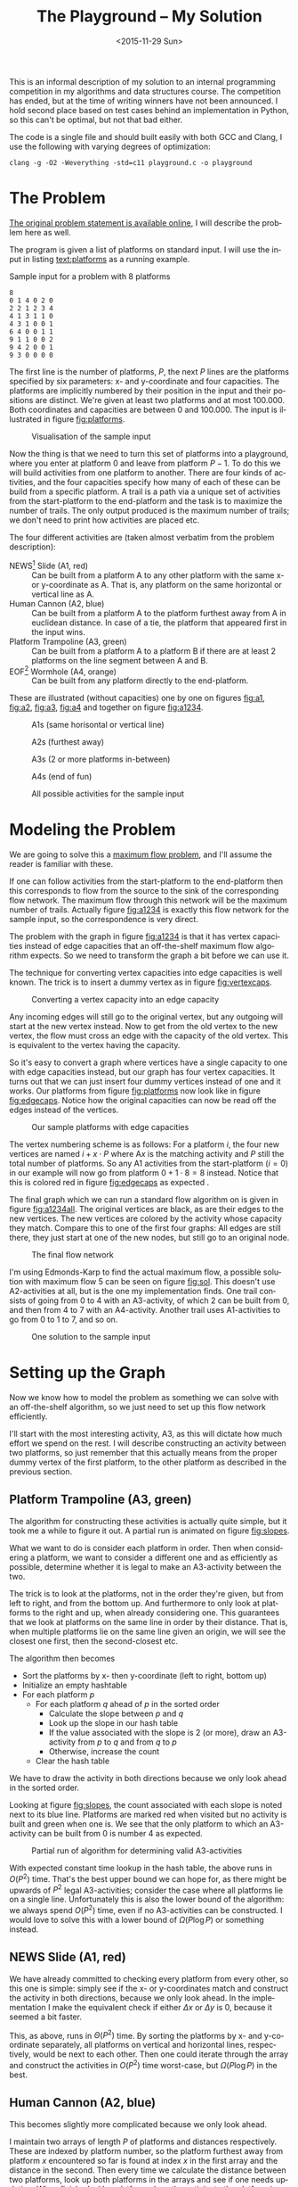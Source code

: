 #+OPTIONS: ':nil *:t -:t ::t <:t H:3 \n:nil ^:t arch:headline author:nil c:nil
#+OPTIONS: creator:nil d:(not "LOGBOOK") date:nil e:t email:nil f:t inline:t
#+OPTIONS: num:t p:nil pri:nil prop:nil stat:t tags:t tasks:t tex:t timestamp:nil html-postamble:nil
#+OPTIONS: title:t toc:t todo:t |:t
#+TITLE: The Playground -- My Solution
#+DATE: <2015-11-29 Sun>
#+AUTHOR: Andreas H. From
#+LANGUAGE: en
#+SELECT_TAGS: export
#+EXCLUDE_TAGS: noexport
#+CREATOR: Emacs 24.5.1 (Org mode 8.3.2)

#+BEGIN_SRC emacs-lisp :exports results :results value silent
(setq org-confirm-babel-evaluate nil)
(setq org-src-preserve-indentation t)
#+END_SRC

This is an informal description of my solution to an internal programming competition in my algorithms and data structures course.
The competition has ended, but at the time of writing winners have not been announced.
I hold second place based on test cases behind an implementation in Python, so this can't be optimal, but not that bad either.

The code is a single file and should built easily with both GCC and Clang, I use the following with varying degrees of optimization:

#+BEGIN_EXAMPLE
clang -g -O2 -Weverything -std=c11 playground.c -o playground
#+END_EXAMPLE

* The Problem
[[http://www2.compute.dtu.dk/courses/02110/ThePlayground.pdf][The original  problem statement is available online]], I will describe the problem here as well.

The program is given a list of platforms on standard input.
I will use the input in listing [[text:platforms]] as a running example.

#+NAME: text:platforms
#+CAPTION: Sample input for a problem with 8 platforms
#+BEGIN_SRC text
8
0 1 4 0 2 0
2 2 1 2 3 4
4 1 3 1 1 0
4 3 1 0 0 1
6 4 0 0 1 1
9 1 1 0 0 2
9 4 2 0 0 1
9 3 0 0 0 0
#+END_SRC

The first line is the number of platforms, $P$, the next $P$ lines are the platforms specified by six parameters: x- and y-coordinate and four capacities.
The platforms are implicitly numbered by their position in the input and their positions are distinct.
We're given at least two platforms and at most 100.000.
Both coordinates and capacities are between 0 and 100.000.
The input is illustrated in figure [[fig:platforms]].

#+NAME: fig:platforms
#+CAPTION: Visualisation of the sample input
[[./figures/platforms.gif]]

Now the thing is that we need to turn this set of platforms into a playground, where you enter at platform 0 and leave from platform $P-1$.
To do this we will build activities from one platform to another.
There are four kinds of activities, and the four capacities specify how many of each of these can be build from a specific platform.
A trail is a path via a unique set of activities from the start-platform to the end-platform and the task is to maximize the number of trails.
The only output produced is the maximum number of trails; we don't need to print how activities are placed etc.

The four different activities are (taken almost verbatim from the problem description):

- NEWS[fn::North, East, West, South] Slide (A1, red) :: Can be built from a platform A to any other platform with the same x- or y-coordinate as A. That is, any platform on the same horizontal or vertical line as A.
- Human Cannon (A2, blue) :: Can be built from a platform A to the platform furthest away from A in euclidean distance. In case of a tie, the platform that appeared first in the input wins.
- Platform Trampoline (A3, green) :: Can be built from a platform A to a platform B if there are at least 2 platforms on the line segment between A and B.
- EOF[fn::End-Of-Fun] Wormhole (A4, orange) :: Can be built from any platform directly to the end-platform.

These are illustrated (without capacities) one by one on figures [[fig:a1]], [[fig:a2]], [[fig:a3]], [[fig:a4]] and together on figure [[fig:a1234]].

#+NAME: fig:a1
#+CAPTION: A1s (same horisontal or vertical line)
[[./figures/a1.gif]]

#+NAME: fig:a2
#+CAPTION: A2s (furthest away)
[[./figures/a2.gif]]

#+NAME: fig:a3
#+CAPTION: A3s (2 or more platforms in-between)
[[./figures/a3.gif]]

#+NAME: fig:a4
#+CAPTION: A4s (end of fun)
[[./figures/a4.gif]]

#+NAME: fig:a1234
#+CAPTION: All possible activities for the sample input
[[./figures/a1234.gif]]

* Modeling the Problem
We are going to solve this a [[https://en.wikipedia.org/wiki/Maximum_flow_problem][maximum flow problem]], and I'll assume the reader is familiar with these.

If one can follow activities from the start-platform to the end-platform then this corresponds to flow from the source to the sink of the corresponding flow network.
The maximum flow through this network will be the maximum number of trails.
Actually figure [[fig:a1234]] is exactly this flow network for the sample input, so the correspondence is very direct.

The problem with the graph in figure [[fig:a1234]] is that it has vertex capacities instead of edge capacities that an off-the-shelf maximum flow algorithm expects.
So we need to transform the graph a bit before we can use it.

The technique for converting vertex capacities into edge capacities is well known.
The trick is to insert a dummy vertex as in figure [[fig:vertexcaps]].

#+NAME: fig:vertexcaps
#+CAPTION: Converting a vertex capacity into an edge capacity
[[./figures/vertexcapacity.gif]]

Any incoming edges will still go to the original vertex, but any outgoing will start at the new vertex instead.
Now to get from the old vertex to the new vertex, the flow must cross an edge with the capacity of the old vertex.
This is equivalent to the vertex having the capacity.

So it's easy to convert a graph where vertices have a single capacity to one with edge capacities instead, but our graph has four vertex capacities.
It turns out that we can just insert four dummy vertices instead of one and it works.
Our platforms from figure [[fig:platforms]] now look like in figure [[fig:edgecaps]].
Notice how the original capacities can now be read off the edges instead of the vertices.

#+NAME: fig:edgecaps
#+CAPTION: Our sample platforms with edge capacities
[[./figures/edgecaps.gif]]

The vertex numbering scheme is as follows:
For a platform $i$, the four new vertices are named $i+x\cdot P$ where A$x$ is the matching activity and $P$ still the total number of platforms.
So any A1 activities from the start-platform ($i=0$) in our example will now go from platform $0+1\cdot 8=8$ instead.
Notice that this is colored red in figure [[fig:edgecaps]] as expected .

The final graph which we can run a standard flow algorithm on is given in figure [[fig:a1234all]].
The original vertices are black, as are their edges to the new vertices.
The new vertices are colored by the activity whose capacity they match.
Compare this to one of the first four graphs: All edges are still there, they just start at one of the new nodes, but still go to an original node.

#+NAME: fig:a1234all
#+CAPTION: The final flow network
[[./figures/a1234all.gif]]

I'm using Edmonds-Karp to find the actual maximum flow, a possible solution with maximum flow 5 can be seen on figure [[fig:sol]].
This doesn't use A2-activities at all, but is the one my implementation finds.
One trail consists of going from 0 to 4 with an A3-activity, of which 2 can be built from 0, and then from 4 to 7 with an A4-activity.
Another trail uses A1-activities to go from 0 to 1 to 7, and so on.

#+NAME: fig:sol
#+CAPTION: One solution to the sample input
[[./figures/sol.gif]]

*  Setting up the Graph
Now we know how to model the problem as something we can solve with an off-the-shelf algorithm, so we just need to set up this flow network efficiently.

I'll start with the most interesting activity, A3, as this will dictate how much effort we spend on the rest.
I will describe constructing an activity between two platforms, so just remember that this actually means from the proper dummy vertex of the first platform, to the other platform as described in the previous section.

** Platform Trampoline (A3, green)
The algorithm for constructing these activities is actually quite simple, but it took me a while to figure it out.
A partial run is animated on figure [[fig:slopes]].

What we want to do is consider each platform in order.
Then when considering a platform, we want to consider a different one and as efficiently as possible, determine whether it is legal to make an A3-activity between the two.

The trick is to look at the platforms, not in the order they're given, but from left to right, and from the bottom up.
And furthermore to only look at platforms to the right and up, when already considering one.
This guarantees that we look at platforms on the same line in order by their distance.
That is, when multiple platforms lie on the same line given an origin, we will see the closest one first, then the second-closest etc.

The algorithm then becomes

- Sort the platforms by x- then y-coordinate (left to right, bottom up)
- Initialize an empty hashtable
- For each platform $p$
  + For each platform $q$ ahead of $p$ in the sorted order
    - Calculate the slope between $p$ and $q$
    - Look up the slope in our hash table
    - If the value associated with the slope is 2 (or more), draw an A3-activity from $p$ to $q$ and from $q$ to $p$
    - Otherwise, increase the count
  + Clear the hash table

We have to draw the activity in both directions because we only look ahead in the sorted order.

Looking at figure [[fig:slopes]], the count associated with each slope is noted next to its blue line.
Platforms are marked red when visited but no activity is built and green when one is.
We see that the only platform to which an A3-activity can be built from 0 is number 4 as expected.

#+NAME: fig:slopes
#+CAPTION: Partial run of algorithm for determining valid A3-activities
[[./figures/slopes/slopes.gif]]


With expected constant time lookup in the hash table, the above runs in $O(P^2)$ time.
That's the best upper bound we can hope for, as there might be upwards of $P^2$ legal A3-activities; consider the case where all platforms lie on a single line.
Unfortunately this is also the lower bound of the algorithm: we always spend $O(P^2)$ time, even if no A3-activities can be constructed.
I would love to solve this with a lower bound of $\Omega(P\log P)$ or something instead.

** NEWS Slide (A1, red)
We have already committed to checking every platform from every other, so this one is simple: simply see if the x- or y-coordinates match and construct the activity in both directions, because we only look ahead.
In the implementation I make the equivalent check if either $\Delta x$ or $\Delta y$ is 0, because it seemed a bit faster.

This, as above, runs in $\Theta(P^2)$ time.
By sorting the platforms by x- and y-coordinate separately, all platforms on vertical and horizontal lines, respectively, would be next to each other.
Then one could iterate through the array and construct the activities in $O(P^2)$ time worst-case, but $\Omega(P\log P)$ in the best.

** Human Cannon (A2, blue)
This becomes slightly more complicated because we only look ahead.

I maintain two arrays of length $P$ of platforms and distances respectively.
These are indexed by platform number, so the platform furthest away from platform $x$ encountered so far is found at index $x$ in the first array and the distance in the second.
Then every time we calculate the distance between two platforms, look up both platforms in the arrays and see if one needs updating.
When finished with a platform, draw the activity to the platform in the array.

The arrays are needed to solve the following problem:
Consider platform 5 in figure [[fig:a2]].
From 5 we will only look at platforms 7 and 6 because we look ahead, so at platform 0 we need to have remembered that 0 is furthest away so far.

Because $\sqrt{x}\gt \sqrt{y}$ implies $x\gt y$, I save the square root and compare manhattan distances instead of euclidean.

Again I have chosen the straight-forward $\Theta(P^2)$ solution, because the A3-activities dominate regardless, but this is actually solvable in $O(P\log P)$ time.
See [[http://www.researchgate.net/publication/220115912_An_O%28n_log_n%29_algorithm_for_the_all-farthest-segments_problem_for_a_planar_set_of_points][An O(n log n) algorithm for the all-farthest-segments problem for a planar set of points]].

If I could construct the A3-activities faster, these optimizations would be worth doing.

** EOF Wormhole (A4, orange)
Here we just construct an A4-activity from each platform to the last one.

This of course takes linear time in the number of platforms.

* Annotated Code
After setting up the graph as described above, it really is just a matter of running Edmonds-Karp or another maximum flow algorithm.
I won't go into details with that, instead I have annotated the source code below, so the above discussion becomes a bit more concrete.

I've chosen to include the entirety of the code, just under 500 lines, so feel free to skip a section or two.
The code is almost exactly equal to the one I submitted to the competition, only small non-functional edits have been made.

The indentation should be correct even though the code has been split up by my commentary, so I hope it's readable.

** Includes
CodeJudge is the online system used, among other things, to test the submissions.
First I disable assertions when running on CodeJudge for performance.
Also, it's a Linux box so the ~time~ header has a different path than on my Mac.
This checking should really be more robust (ie. using ~__APPLE__~) but it doesn't really matter.

#+BEGIN_SRC c
#ifdef CODEJUDGE
#define NDEBUG
#endif

#include <stdlib.h>
#include <stdbool.h>
#include <assert.h>
#include <limits.h>
#include <stdint.h>
#include <string.h>
#include <math.h>
#include <stdio.h>

#ifdef CODEJUDGE
#include <time.h>
#else
#include <sys/time.h>
#endif
#+END_SRC

The definitions are, in order: the maximum number of characters on a given line of input rounded to a nice number, when to switch from quicksort to insertion sort, and how many vertices are in the flow network per platform (see above).

#+BEGIN_SRC c
#define MAX_LINE 42
#define SORT_CUTOFF 16
#define VERTEX_FACTOR 5
#+END_SRC

** Structs
What's nice about C is that data and functionality is separated.
These five types will be used throughout the rest of the program.

One thing to note is the bit-flag for an ~Edge~ to see if it points forwards or backwards.
We can afford this, since capacity is at most 100.000 by the problem description which fits easily in 31 bits and I've found this to be the easiest way to represent the residual flow network.

Also note that I'm using adjacency tables for my graph representation instead of linked lists, to improve cache performance.
It made a surprising difference for the breadth-first search.

~x, y~ for a ~Platform~ is ~int32_t~ even though they're never negative, to save a cast later.

Some of these members could actually be marked ~const~ according to both Clang and myself, but then GCC won't compile it...

#+BEGIN_SRC c
/*
 * STRUCTS
 */

typedef struct Edge {
  uint32_t from;
  uint32_t to;
  uint32_t flow;
  uint32_t capacity : 31;
  bool forwards : 1;
} Edge;

typedef struct Vertex {
  Edge * parent_edge;
  Edge * edge_list;
  size_t capacity;
  size_t size;
} Vertex;

typedef struct {
  Vertex * vertices;
  size_t const size;
} Graph;

typedef struct {
  uint32_t * const data;
  size_t head;
  size_t tail;
  size_t const capacity;
} Queue;

typedef struct {
  int32_t x, y;
  uint32_t n, a1, a2, a3, a4;
} Platform;
#+END_SRC

** Prototypes
I like to mark as many things ~const~ as possible.
That way, I opt in to mutation and get an error if I change anything accidentally.

The ~_alloc~ functions ended up taking pointers to pre-allocated memory instead of allocating themselves.
This makes it easier to control the allocation and I get to share some of it between the graph setup and flow algorithm, but makes the name a bit odd.

#+BEGIN_SRC c
/*
 * PROTOTYPES
 */

Graph graph_alloc(Vertex * const vertices, size_t const V);
void graph_free(Graph * const G);
void insert_edge(Graph * const G, uint32_t const from, uint32_t const to, uint32_t const capacity, bool const forwards);

Queue queue_alloc(uint32_t * const data, size_t const capacity);
void enqueue(Queue * const Q, uint32_t const x);
uint32_t dequeue(Queue * const Q);
bool queue_is_empty(Queue const * const Q);
void queue_clear(Queue * const Q);

uint32_t min(uint32_t const a, uint32_t const b);
uint32_t max(uint32_t const a, uint32_t const b);

void insert_flow_edge(Graph * const  G, uint32_t const from, uint32_t const, uint32_t const capacity);
uint32_t edmonds_karp(Graph * const G, uint32_t const source, uint32_t const sink, uint32_t * const queue_data, uint8_t * const marked, uint32_t * const caps);

void swap_platform(Platform * const a, Platform * const b);
void quicksort(Platform * const xs, int const lo, int const hi);
int partition(Platform * const xs, int const lo, int const hi);
bool less(Platform const a, Platform const b);
void insertion_sort(Platform * const xs, size_t const len);

uint32_t next_prime(uint32_t const a);
bool update_slope_count(uint32_t * const slopes, uint8_t * const counts, uint32_t const slopes_len, uint32_t const key);
#+END_SRC

** Graph
The initial capacity for the adjacency tables is 64.
This is found experimentally to be the fastest and doesn't seem excessive in terms of memory use.

Inserting an edge is really easy with ~realloc~, insert it, check if the size is equal to the capacity and if so double the capacity and reallocate.

#+BEGIN_SRC c
/*
 * GRAPH
 */

Graph graph_alloc(Vertex * const vertices, size_t const V) {
  for (size_t i = 0; i < V; i++) {
    Edge * const edge_list = malloc(64 * sizeof *edge_list);
    vertices[i] = (Vertex) {.edge_list = edge_list, .size = 0, .capacity = 64, .parent_edge = NULL};
  }

  return (Graph) {.vertices = vertices, .size = V};
}

void graph_free(Graph * const G) {
  assert(G != NULL);
  for (size_t i = 0; i < G->size; i++)
    free(G->vertices[i].edge_list);
}

void insert_edge(Graph * const G, uint32_t const from, uint32_t const to, uint32_t capacity, bool forwards) {
  assert(G != NULL);
  Vertex * v = &G->vertices[from];

  v->edge_list[v->size++] = (Edge) {.from = from, .to = to, .flow = 0, .capacity = capacity, .forwards = forwards};

  if (v->size == v->capacity) {
    v->capacity *= 2;
    v->edge_list = realloc(v->edge_list, v->capacity * sizeof *v->edge_list);
  }
}
#+END_SRC

** Queue
This queue is taken straight from CLRS.
It's used for the breadth-first search in Edmonds-Karp where we know the upper bound, $5P$, of vertices enqueued and we know this doesn't get too large.
So we just pre-allocate a big enough chunk of memory and keep two indices into it: one for the head and one for the tail.
Enqueuing and dequeuing is just a read/write and a modulo operation and more importantly, we can clear the queue in constant time by just setting these to 0.

#+BEGIN_SRC c
/*
 * QUEUE
 */

Queue queue_alloc(uint32_t * const data, size_t const capacity) {
  return (Queue) {.capacity = capacity, .data = data, .head = 0, .tail = 0};
}

void enqueue(Queue * const Q, uint32_t const x) {
  assert(Q != NULL);
  assert(Q->head != (Q->tail+1) % Q->capacity);

  Q->data[Q->tail] = x;
  Q->tail = (Q->tail + 1) % Q->capacity;
}

uint32_t dequeue(Queue * const Q) {
  assert(Q != NULL);
  assert(!queue_is_empty(Q));

  uint32_t const x = Q->data[Q->head];
  Q->head = (Q->head+1) % Q->capacity;

  return x;
}

bool queue_is_empty(Queue const * const Q) {
  assert(Q != NULL);
  return Q->head == Q->tail;
}

void queue_clear(Queue * const Q) {
  Q->head = 0;
  Q->tail = 0;
}
#+END_SRC

** Flow
Now the Edmonds-Karp algorithm.
First two helper functions; it wouldn't be C if you didn't have to write everything yourself.

#+BEGIN_SRC c
/*
 * FLOW
 */

uint32_t min(uint32_t const a, uint32_t const b) {
  if (a < b) return a; else return b;
}

uint32_t max(uint32_t const a, uint32_t const b) {
  if (a > b) return a; else return b;
}
#+END_SRC

Then the actual algorithm where I have chosen to inline the breadth-first search.
We see how the ~forwards~ bit-flag is used to determine which way an edge goes, and thus whether we're adding flow to it or letting some of the flow take a different route.
Again, see Wikipedia for a description of the algorithm.

#+BEGIN_SRC c
uint32_t edmonds_karp(Graph * const G, uint32_t const source, uint32_t const sink, uint32_t * const queue_data, uint8_t * const marked, uint32_t * const caps) {
  assert(G != NULL);

  Edge * head;
  Queue q = queue_alloc(queue_data, G->size);

  do {
    queue_clear(&q);
    enqueue(&q, source);
    caps[source] = UINT_MAX;
    marked[source] = 1;
    G->vertices[sink].parent_edge = NULL;

    while (!queue_is_empty(&q)) {
      uint32_t v = dequeue(&q);

      for (size_t i = 0; i < G->vertices[v].size; i++) {
        uint32_t u;
        uint32_t residual;
        Edge * cur = &G->vertices[v].edge_list[i];

        if (cur->forwards) {
          u = cur->to;
          residual = cur->capacity - cur->flow;
        } else {
          u = cur->from;
          residual = cur->flow;
        }

        if (residual > 0 && !marked[u]) {
          marked[u] = 1;
          G->vertices[u].parent_edge = cur;
          caps[u] = min(caps[v], residual);

          if (u == sink)
            goto done;

          enqueue(&q, u);
        }
      }
    }

  done:
    head = G->vertices[sink].parent_edge;

    while (head != NULL) {
      size_t idx;

      if (head->forwards) {
        head->flow += caps[sink];
        idx = head->from;
      } else {
        head->flow -= caps[sink];
        idx = head->to;
      }

      head = G->vertices[idx].parent_edge;
    }

    memset(marked, 0, G->size * sizeof *marked);

  } while (G->vertices[sink].parent_edge != NULL);

  int32_t sum = 0;
  for (size_t i = 0; i < G->vertices[source].size; i++) {
    Edge cur = G->vertices[source].edge_list[i];
    sum += cur.forwards ? cur.flow : -cur.flow;
  }

  return (uint32_t) sum;
}
#+END_SRC

Another little helper for adding edges in both directions and avoiding adding useless ones.

#+BEGIN_SRC c
void insert_flow_edge(Graph * const  G, uint32_t const from, uint32_t const to, uint32_t const capacity) {
  assert(G != NULL);
  assert(from != to);

  if (capacity == 0) return;

  insert_edge(G, from, to, capacity, true);
  insert_edge(G, to, from, capacity, false);
}
#+END_SRC

** Sorting
I started out sorting a lot more than the one time I do now, so the sorting is optimized more than turned out to be necessary.

First we quicksort down to buckets of ~SORT_CUTOFF~, 16, and then a single insertion sort is run over the entire array to put these buckets into order.
The asymptotic running time is the same, but because insertion sort has lower constants, this is faster.

I'm using the Hoare partitioning scheme as described by [[http://algs4.cs.princeton.edu/23quicksort/][Sedgewick and Wayne]].
The code is almost an exact replica of [[http://algs4.cs.princeton.edu/23quicksort/Quick.java.html][their implementation in Java]].

#+BEGIN_SRC c
/*
 * SORTING
 */

void swap_platform(Platform * a, Platform * b) {
  Platform const t = *a;
  ,*a = *b;
  ,*b = t;
}

bool less(Platform const a, Platform const b) {
  return a.x < b.x || (a.x == b.x && a.y < b.y);
}

int partition(Platform * const xs, int const lo, int const hi) {
  int const idx = rand() % (hi-lo+1) + lo;
  swap_platform(xs+idx, xs+lo);

  int i = lo;
  int j = hi + 1;
  Platform const x = xs[lo];

  while (true) {
    while (less(xs[++i], x))
      if (i == hi) break;

    while (less(x, xs[--j]))
      if (j == lo) break;

    if (i >= j) break;

    swap_platform(xs+i, xs+j);
  }

  swap_platform(xs+lo, xs+j);

  return j;
}

void quicksort(Platform * const xs, int const lo, int const hi) {
  if (hi - lo > SORT_CUTOFF) {
    int const p = partition(xs, lo, hi);
    quicksort(xs, lo, p-1);
    quicksort(xs, p+1, hi);
  }
}

void insertion_sort(Platform * const xs, size_t const len) {
  for (size_t i = 1; i < len; i++) {
    Platform x = xs[i];
    size_t j = i;

    while(j > 0 && less(x, xs[j-1])) {
      xs[j] = xs[j-1];
      j--;
    }

    xs[j] = x;
  }
}
#+END_SRC

** Hashing
For the hash table I'm just using a simple linear probing technique.
The slopes turn out to be really well distributed and I'm using a load factor of at most $\frac15$, so clustering is minimal and this turns out to work nicely.

Because the counts are stored as single byte we don't want to increment it unnecessarily and risk an overflow.
Fortunately the compiler seems to optimize the very straight-forward code really well.

#+BEGIN_SRC c
/*
 * HASHING
 */

bool update_slope_count(uint32_t * const slopes, uint8_t * const counts, uint32_t const slopes_len, uint32_t const key) {
  assert(slopes != NULL);

  for (uint32_t idx = key % slopes_len;; idx++, idx %= slopes_len) {
    if (counts[idx] == 0) {
      counts[idx] = 1;
      slopes[idx] = key;
      return false;
    }

    if (slopes[idx] == key) {
      if (counts[idx] >= 2) {
        return true;
      } else {
        counts[idx]++;
        return false;
      }
    }
  }

  return false;
}
#+END_SRC

Because we're hashing so much, it's worth spending a tiny amount of time finding a prime to hash against for better distribution.

#+BEGIN_SRC c
  uint32_t next_prime(uint32_t const a) {
    for (uint32_t x = a;; x++) {
      if (x % 2 == 0) continue;
      bool is_prime = true;
      double const limit = sqrt(x);
      for (uint32_t i = 3; i <= limit; i += 2) {
        if (x % i == 0) {
          is_prime = false;
          break;
        }
      }
      if (is_prime) return x;
    }
  }
#+END_SRC

** Main
Finally the main function.
There's some benchmarking stuff in there behind the ~ifndef~.

The random number generator is seeded for the quicksort, which uses a random pivot.

Then I do all the allocation aside from the adjacency lists up front.

#+BEGIN_SRC c
/*
 * MAIN
 */

int main() {
#ifndef CODEJUDGE
  struct timeval t1, t2, t3, t4, t5;
  gettimeofday(&t1, NULL);
#endif

  srand((unsigned int) time(NULL));

  uint32_t P;
  char line[MAX_LINE];

  fgets(line, MAX_LINE, stdin);
  sscanf(line, "%d", &P);

  uint32_t const n_slopes = next_prime(VERTEX_FACTOR*P);

  Platform * const ps = malloc(P * sizeof *ps);
  uint32_t * const furthest = calloc(P, sizeof *furthest);
  int64_t * const furthest_dist = calloc(P, sizeof *furthest_dist);
  Vertex * const vertices = malloc(VERTEX_FACTOR*P * sizeof *vertices);
  uint32_t * const slopes = malloc(n_slopes * sizeof *slopes);
  uint8_t * const counts = calloc(n_slopes, sizeof *counts);
  uint32_t * const caps = malloc(VERTEX_FACTOR*P * sizeof *caps);

  Graph G = graph_alloc(vertices, VERTEX_FACTOR*P);
#+END_SRC

Read in the input.

#+BEGIN_SRC c
  for (uint32_t i = 0; i < P; i++) {
    fgets(line, MAX_LINE, stdin);
    sscanf(line, "%d %d %u %u %u %u", &ps[i].x, &ps[i].y, &ps[i].a1, &ps[i].a2, &ps[i].a3, &ps[i].a4);
    ps[i].n = i;
  }

#ifndef CODEJUDGE
  gettimeofday(&t2, NULL);
#endif

#+END_SRC

I love the next two lines.
It's like we really want to make sure the platforms are sorted...
This is of course because the quicksort cuts off when reaching buckets of size 16 and leaves these to be sorted by the insertion sort.
It looks redundant, but certainly isn't!

#+BEGIN_SRC c
  quicksort(ps, 0, (int) P-1);
  insertion_sort(ps, P);

#ifndef CODEJUDGE
  gettimeofday(&t3, NULL);
#endif
#+END_SRC

Here's the main loop.
First the edges for converting from vertex to edge capacities are inserted according to the schema, and the trivial A4-activities are constructed.

#+BEGIN_SRC c
  /* Vertex schema:
   * i: ingoing (original vertex)
   * i+1*P: A1
   * i+2*P: A2
   * i+3*P: A3
   * i+4*P: A4
   */

  for (uint32_t i = 0; i < P; i++) {
    Platform const p = ps[i];

    // Vertex -> edge capacities
    insert_flow_edge(&G, p.n, p.n+1*P, p.a1);
    insert_flow_edge(&G, p.n, p.n+2*P, p.a2);
    insert_flow_edge(&G, p.n, p.n+3*P, p.a3);
    insert_flow_edge(&G, p.n, p.n+4*P, p.a4);

    // A4 (EOF)
    insert_flow_edge(&G, p.n+4*P, P-1, p.a4);
#+END_SRC

Then the inner loop, that looks only at platforms to the left of and above ~p~.
$\Delta x$ and $\Delta y$ are calculated for the slope and used to construct A1-activities as well.

#+BEGIN_SRC c
    for (uint32_t j = i+1; j < P; j++) {
      Platform const q = ps[j];

      int64_t const dx = p.x - q.x;
      int64_t const dy = p.y - q.y;

      // A1 (NEWS)
      if (!dx || !dy) {
        insert_flow_edge(&G, p.n+P, q.n, p.a1);
        insert_flow_edge(&G, q.n+P, p.n, q.a1);
      }
#+END_SRC

I was very curious how to hash floating point values, but simply copying the bits verbatim into an (then arbitrary) unsigned integer works really well.
I use this as the key also instead of the float, because they are identical anyway and this avoids a warning about unsafe comparison of floating point values.

#+BEGIN_SRC c
      // A3 (Platform Trampoline)
      float const fslope = (float) dy / dx;
      uint32_t slope;
      memcpy(&slope, &fslope, sizeof slope);
      if (update_slope_count(slopes, counts, n_slopes, slope)) {
        insert_flow_edge(&G, p.n+3*P, q.n, p.a3);
        insert_flow_edge(&G, q.n+3*P, p.n, q.a3);
      }
#+END_SRC

Then check if either ~p~ or ~q~ is the new platform furthest away from the other, and construct the A2-activity when the loop exits.

Finally clear the counts for the hash table.
This is enough, we don't have to clear ~slopes~ as well, so we save a constant factor because the ~uint8_t~ array takes up a quarter of the space of ~slopes~.

#+BEGIN_SRC c
      int64_t const dist = dx*dx + dy*dy;
      if (dist > furthest_dist[p.n] || (dist == furthest_dist[p.n] && q.n < furthest[p.n])) {
        furthest[p.n] = q.n;
        furthest_dist[p.n] = dist;
      }

      if (dist > furthest_dist[q.n] || (dist == furthest_dist[q.n] && p.n < furthest[q.n])) {
        furthest[q.n] = p.n;
        furthest_dist[q.n] = dist;
      }
    }

    // A2 (Human Cannon)
    insert_flow_edge(&G, p.n+2*P, furthest[p.n], p.a2);

    memset(counts, 0, n_slopes * sizeof *counts);
  }

#ifndef CODEJUDGE
  gettimeofday(&t4, NULL);
#endif
#+END_SRC

Run the flow algorithm, print the result and free the memory.
Freeing the adjacency tables takes too long because we need to iterate over all the vertices, so I only do that locally.

In the end I print some running times for testing.

#+BEGIN_SRC c
  uint32_t const flow = edmonds_karp(&G, 0, P-1, slopes, counts, caps);
  printf("%u\n", flow);

  free(ps);
  free(furthest);
  free(furthest_dist);
  free(slopes);
  free(counts);
  free(caps);
  free(vertices);

#ifndef CODEJUDGE
  gettimeofday(&t5, NULL);

  graph_free(&G);

  double const input_time = (t2.tv_sec - t1.tv_sec) * 1000.0 + (t2.tv_usec - t1.tv_usec) / 1000.0;

  double const sort_time = (t3.tv_sec - t2.tv_sec) * 1000.0 + (t3.tv_usec - t2.tv_usec) / 1000.0;

  double const setup_time = (t4.tv_sec - t3.tv_sec) * 1000.0 + (t4.tv_usec - t3.tv_usec) / 1000.0;

  double const flow_time = (t5.tv_sec - t4.tv_sec) * 1000.0 + (t5.tv_usec - t4.tv_usec) / 1000.0;

  double const total_time = (t5.tv_sec - t1.tv_sec) * 1000.0 + (t5.tv_usec - t1.tv_usec) / 1000.0;

  printf("INPUT: %6.2f\tSORT: %6.2f\tSETUP: %6.2f\tFLOW: %6.2f\tTOTAL: %6.2f\n", input_time, sort_time, setup_time, flow_time, total_time);
#endif

  return 0;
}
#+END_SRC

And we're done.

* Sample running times
I've included the input size (in parenthesis) and running times for the largest input given, in table [[tab:times]], generated by the implementation.
The time taken to solve different inputs of the same size can vary greatly based on how many platforms are on line, their capacities etc.
This is just to get an idea about where the time is spent.

#+NAME: tab:times
#+CAPTION: Running times for the largest inputs in milliseconds
#+BEGIN_SRC text
2680 (2000)
INPUT:   2.75	SORT:   0.16	SETUP:  74.03	FLOW:   1.88	TOTAL:  78.82
7632 (4000)
INPUT:   3.50	SORT:   0.46	SETUP: 290.53	FLOW:  21.29	TOTAL: 315.78
199880 (5000)
INPUT:   6.20	SORT:   0.50	SETUP: 208.31	FLOW:   0.26	TOTAL: 215.27
2420 (6000)
INPUT:   8.26	SORT:   0.46	SETUP: 227.51	FLOW:   0.07	TOTAL: 236.30
70404 (8000)
INPUT:   9.81	SORT:   0.70	SETUP: 458.47	FLOW:   0.30	TOTAL: 469.28
#+END_SRC

Setup dominates greatly.

* License
Copyright © 2015 Andreas H. From

Distributed under the MIT License.

This applies of course only to my code, text and figures, not necessarily anything linked from this page.
